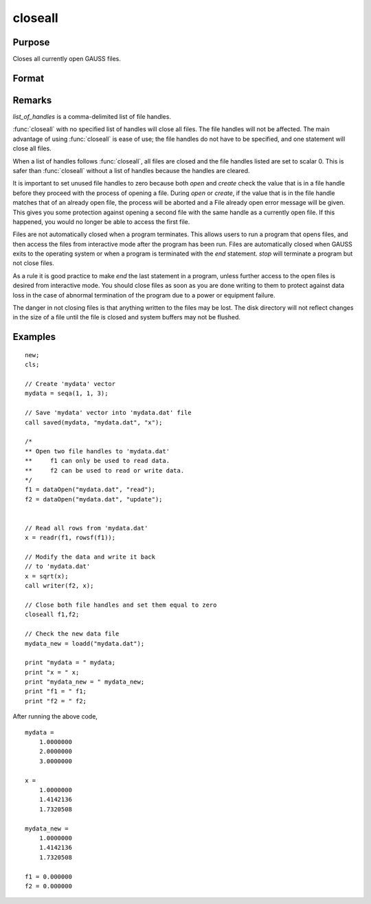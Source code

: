 
closeall
==============================================

Purpose
----------------

Closes all currently open GAUSS files.

Format
----------------
.. function:: closeall
              closeall list_of_handles

Remarks
-------

*list_of_handles* is a comma-delimited list of file handles.

:func:`closeall` with no specified list of handles will close all files. The
file handles will not be affected. The main advantage of using :func:`closeall`
is ease of use; the file handles do not have to be specified, and one
statement will close all files.

When a list of handles follows :func:`closeall`, all files are closed and the
file handles listed are set to scalar 0. This is safer than :func:`closeall`
without a list of handles because the handles are cleared.

It is important to set unused file handles to zero because both `open` and
`create` check the value that is in a file handle before they proceed with
the process of opening a file. During `open` or `create`, if the value that
is in the file handle matches that of an already open file, the process
will be aborted and a File already open error message will be given.
This gives you some protection against opening a second file with the
same handle as a currently open file. If this happened, you would no
longer be able to access the first file.

Files are not automatically closed when a program terminates. This
allows users to run a program that opens files, and then access the
files from interactive mode after the program has been run. Files are
automatically closed when GAUSS exits to the operating system or when a
program is terminated with the `end` statement. `stop` will terminate a
program but not close files.

As a rule it is good practice to make `end` the last statement in a
program, unless further access to the open files is desired from
interactive mode. You should close files as soon as you are done writing
to them to protect against data loss in the case of abnormal termination
of the program due to a power or equipment failure.

The danger in not closing files is that anything written to the files
may be lost. The disk directory will not reflect changes in the size of
a file until the file is closed and system buffers may not be flushed.

Examples
----------------

::

    new;
    cls;

    // Create 'mydata' vector
    mydata = seqa(1, 1, 3);

    // Save 'mydata' vector into 'mydata.dat' file
    call saved(mydata, "mydata.dat", "x");

    /*
    ** Open two file handles to 'mydata.dat'
    **     f1 can only be used to read data.
    **     f2 can be used to read or write data.
    */
    f1 = dataOpen("mydata.dat", "read");
    f2 = dataOpen("mydata.dat", "update");


    // Read all rows from 'mydata.dat'
    x = readr(f1, rowsf(f1));

    // Modify the data and write it back
    // to 'mydata.dat'
    x = sqrt(x);
    call writer(f2, x);

    // Close both file handles and set them equal to zero
    closeall f1,f2;

    // Check the new data file
    mydata_new = loadd("mydata.dat");

    print "mydata = " mydata;
    print "x = " x;
    print "mydata_new = " mydata_new;
    print "f1 = " f1;
    print "f2 = " f2;

After running the above code,

::

    mydata =
    	1.0000000
    	2.0000000
    	3.0000000

    x =
    	1.0000000
    	1.4142136
    	1.7320508

    mydata_new =
    	1.0000000
    	1.4142136
    	1.7320508

    f1 = 0.000000
    f2 = 0.000000

.. seealso:: Functions `close`, `open`
